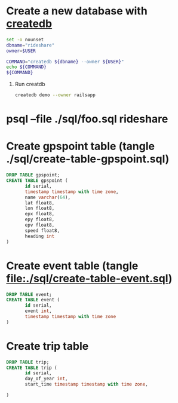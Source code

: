 * Create a new database with [[http://www.postgresql.org/docs/current/static/app-createdb.html][createdb]]
  #+BEGIN_SRC sh :tangle ./script/create-rideshare-database-with-createdb :shebang #!/bin/bash
    set -o nounset
    dbname="rideshare"
    owner=$USER

    COMMAND="createdb ${dbname} --owner ${USER}"
    echo ${COMMAND}
    ${COMMAND}
  #+END_SRC
  1. Run creatdb
     #+BEGIN_SRC sh
       createdb demo --owner railsapp
     #+END_SRC
* psql --file ./sql/foo.sql rideshare
* Create gpspoint table (tangle ./sql/create-table-gpspoint.sql)
  #+BEGIN_SRC sql :tangle ./sql/create-table-gpspoint.sql
    DROP TABLE gpspoint;
    CREATE TABLE gpspoint (
           id serial,
           timestamp timestamp with time zone,
           name varchar(64),
           lat float8,
           lon float8,
           epx float8,
           epy float8,
           epv float8,
           speed float8,
           heading int
    )
  #+END_SRC
  
* Create event table (tangle file:./sql/create-table-event.sql)
  #+BEGIN_SRC sql :tangle ./sql/create-table-event.sql
    DROP TABLE event;
    CREATE TABLE event (
           id serial,
           event int, 
           timestamp timestamp with time zone
    )
  #+END_SRC
* Create trip table
  #+BEGIN_SRC sql :tangle ./sql/create-table-event.sql
    DROP TABLE trip;
    CREATE TABLE trip (
           id serial,
           day_of_year int,
           start_time timestamp timestamp with time zone,
           
    )
  #+END_SRC
  

  
